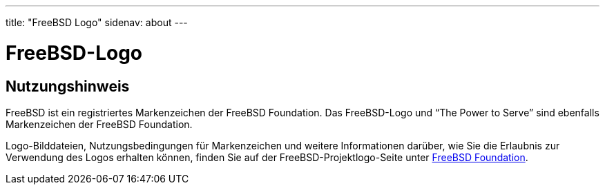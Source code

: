 ---
title: "FreeBSD Logo"
sidenav: about
---

= FreeBSD-Logo

== Nutzungshinweis

FreeBSD ist ein registriertes Markenzeichen der FreeBSD Foundation. Das FreeBSD-Logo und "`The Power to Serve`" sind ebenfalls Markenzeichen der FreeBSD Foundation.

Logo-Bilddateien, Nutzungsbedingungen für Markenzeichen und weitere Informationen darüber, wie Sie die Erlaubnis zur Verwendung des Logos erhalten können, finden Sie auf der FreeBSD-Projektlogo-Seite unter https://www.freebsdfoundation.org/about/project/[FreeBSD Foundation].
